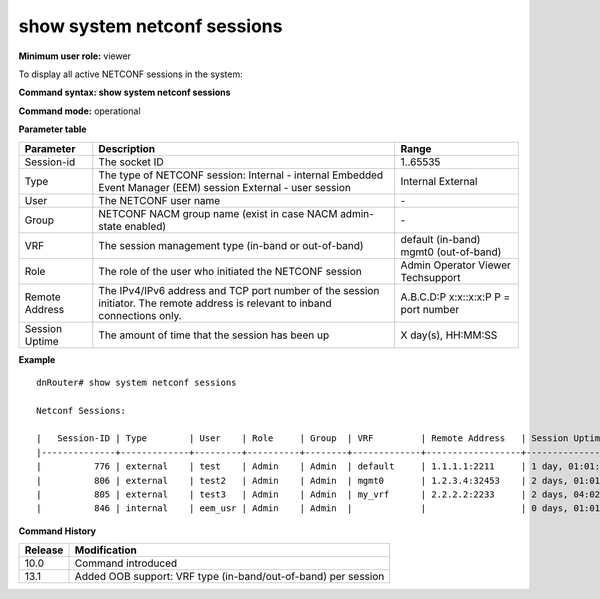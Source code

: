 show system netconf sessions
-----------------------------

**Minimum user role:** viewer

To display all active NETCONF sessions in the system:



**Command syntax: show system netconf sessions**

**Command mode:** operational



.. **Internal Note**

    Counters:

    - In rpcs - Number of correct <rpc> messages received.

    - In bad rpcs - Number of messages received when an <rpc> message was expected, that were not correct <rpc> messages. This includes XML parse errors and errors on the rpc layer.

    - Out rpc errors - Number of <rpc-reply> messages sent that contained an <rpc-error> element.

    - no vrf and remote address info for internal connections.


**Parameter table**

+----------------+--------------------------------------------------------------------------------------------------------------------------------+---------------------+
| Parameter      | Description                                                                                                                    | Range               |
+================+================================================================================================================================+=====================+
| Session-id     | The socket ID                                                                                                                  | 1..65535            |
+----------------+--------------------------------------------------------------------------------------------------------------------------------+---------------------+
| Type           | The type of NETCONF session:                                                                                                   | Internal            |
|                | Internal - internal Embedded Event Manager (EEM) session                                                                       | External            |
|                | External - user session                                                                                                        |                     |
+----------------+--------------------------------------------------------------------------------------------------------------------------------+---------------------+
| User           | The NETCONF user name                                                                                                          | \-                  |
+----------------+--------------------------------------------------------------------------------------------------------------------------------+---------------------+
| Group          | NETCONF NACM group name (exist in case NACM admin-state enabled)                                                               | \-                  |
+----------------+--------------------------------------------------------------------------------------------------------------------------------+---------------------+
| VRF            | The session management type (in-band or out-of-band)                                                                           | default (in-band)   |
|                |                                                                                                                                | mgmt0 (out-of-band) |
+----------------+--------------------------------------------------------------------------------------------------------------------------------+---------------------+
| Role           | The role of the user who initiated the NETCONF session                                                                         | Admin               |
|                |                                                                                                                                | Operator            |
|                |                                                                                                                                | Viewer              |
|                |                                                                                                                                | Techsupport         |
+----------------+--------------------------------------------------------------------------------------------------------------------------------+---------------------+
| Remote Address | The IPv4/IPv6 address and TCP port number of the session initiator. The remote address is relevant to inband connections only. | A.B.C.D:P           |
|                |                                                                                                                                | x:x::x:x:P          |
|                |                                                                                                                                | P = port number     |
+----------------+--------------------------------------------------------------------------------------------------------------------------------+---------------------+
| Session Uptime | The amount of time that the session has been up                                                                                | X day(s), HH:MM:SS  |
+----------------+--------------------------------------------------------------------------------------------------------------------------------+---------------------+

**Example**
::

    dnRouter# show system netconf sessions

    Netconf Sessions:

    |   Session-ID | Type        | User    | Role     | Group  | VRF         | Remote Address   | Session Uptime   | In rpcs | In bad rpcs | Out rpc errors |
    |--------------+-------------+---------+----------+--------+-------------+------------------+------------------+---------+-------------+----------------|
    |          776 | external    | test    | Admin    | Admin  | default     | 1.1.1.1:2211     | 1 day, 01:01:05  | 200     | 10          | 10             |
    |          806 | external    | test2   | Admin    | Admin  | mgmt0       | 1.2.3.4:32453    | 2 days, 01:01:05 | 33      | 10          | 20             |
    |          805 | external    | test3   | Admin    | Admin  | my_vrf      | 2.2.2.2:2233     | 2 days, 04:02:08 | 10      | 11          | 22             |
    |          846 | internal    | eem_usr | Admin    | Admin  |             |                  | 0 days, 01:01:05 | 10      | 0           | 0              |

.. **Help line:** show active netconf sessions in system.

**Command History**

+---------+---------------------------------------------------------------+
| Release | Modification                                                  |
+=========+===============================================================+
| 10.0    | Command introduced                                            |
+---------+---------------------------------------------------------------+
| 13.1    | Added OOB support: VRF type (in-band/out-of-band) per session |
+---------+---------------------------------------------------------------+
